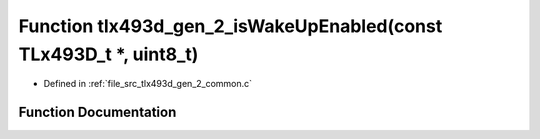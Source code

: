 .. _exhale_function_tlx493d__gen__2__common_8c_1aecb854f5b3a6c64896cc6789e67fdba5:

Function tlx493d_gen_2_isWakeUpEnabled(const TLx493D_t \*, uint8_t)
===================================================================

- Defined in :ref:`file_src_tlx493d_gen_2_common.c`


Function Documentation
----------------------


.. doxygenfunction:: tlx493d_gen_2_isWakeUpEnabled(const TLx493D_t *, uint8_t)
   :project: XENSIV 3D Magnetic Sensors Arduino Library
